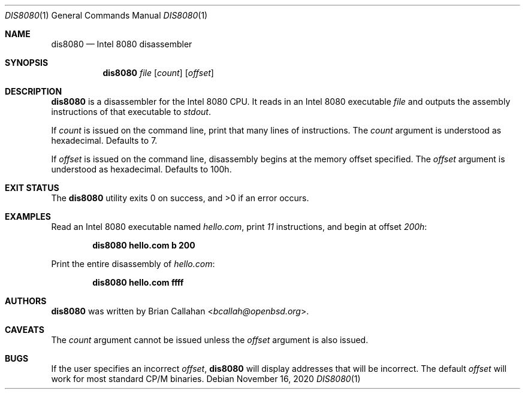 .\"
.\" dis8080 - Intel 8080 disassembler
.\"
.\" Copyright (c) 2020 Brian Callahan <bcallah@openbsd.org>
.\"
.\" Permission to use, copy, modify, and distribute this software for any
.\" purpose with or without fee is hereby granted, provided that the above
.\" copyright notice and this permission notice appear in all copies.
.\"
.\" THE SOFTWARE IS PROVIDED "AS IS" AND THE AUTHOR DISCLAIMS ALL WARRANTIES
.\" WITH REGARD TO THIS SOFTWARE INCLUDING ALL IMPLIED WARRANTIES OF
.\" MERCHANTABILITY AND FITNESS. IN NO EVENT SHALL THE AUTHOR BE LIABLE FOR
.\" ANY SPECIAL, DIRECT, INDIRECT, OR CONSEQUENTIAL DAMAGES OR ANY DAMAGES
.\" WHATSOEVER RESULTING FROM LOSS OF USE, DATA OR PROFITS, WHETHER IN AN
.\" ACTION OF CONTRACT, NEGLIGENCE OR OTHER TORTIOUS ACTION, ARISING OUT OF
.\" OR IN CONNECTION WITH THE USE OR PERFORMANCE OF THIS SOFTWARE.
.\"
.Dd November 16, 2020
.Dt DIS8080 1
.Os
.Sh NAME
.Nm dis8080
.Nd Intel 8080 disassembler
.Sh SYNOPSIS
.Nm
.Ar file
.Op Ar count
.Op Ar offset
.Sh DESCRIPTION
.Nm
is a disassembler for the Intel 8080 CPU.
It reads in an Intel 8080 executable
.Ar file
and outputs the assembly instructions of that executable to
.Ar stdout .
.Pp
If
.Ar count
is issued on the command line, print that many lines of instructions.
The
.Ar count
argument is understood as hexadecimal.
Defaults to 7.
.Pp
If
.Ar offset
is issued on the command line, disassembly begins at the memory
offset specified.
The
.Ar offset
argument is understood as hexadecimal.
Defaults to 100h.
.Sh EXIT STATUS
The
.Nm
utility exits 0 on success, and >0 if an error occurs.
.Sh EXAMPLES
Read an Intel 8080 executable named
.Ar hello.com ,
print
.Ar 11
instructions, and begin at offset
.Ar 200h :
.Pp
.Dl dis8080 hello.com b 200
.Pp
Print the entire disassembly of
.Ar hello.com :
.Pp
.Dl dis8080 hello.com ffff
.Sh AUTHORS
.Nm
was written by
.An Brian Callahan Aq Mt bcallah@openbsd.org .
.Sh CAVEATS
The
.Ar count
argument cannot be issued unless the
.Ar offset
argument is also issued.
.Sh BUGS
If the user specifies an incorrect
.Ar offset ,
.Nm
will display addresses that will be incorrect.
The default
.Ar offset
will work for most standard CP/M binaries.
